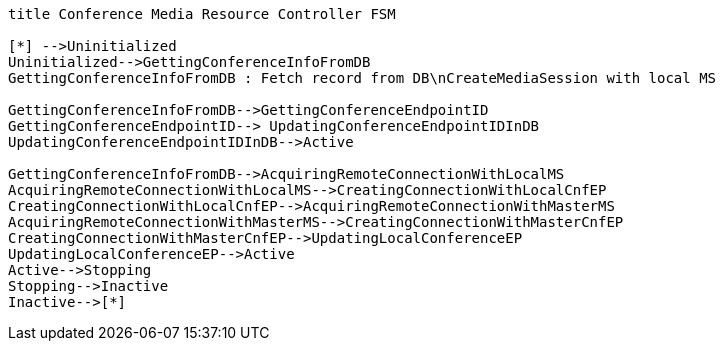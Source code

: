[plantuml, cascading-conference-cmrc-state-machine, svg]     
....
title Conference Media Resource Controller FSM

[*] -->Uninitialized
Uninitialized-->GettingConferenceInfoFromDB
GettingConferenceInfoFromDB : Fetch record from DB\nCreateMediaSession with local MS

GettingConferenceInfoFromDB-->GettingConferenceEndpointID
GettingConferenceEndpointID--> UpdatingConferenceEndpointIDInDB
UpdatingConferenceEndpointIDInDB-->Active

GettingConferenceInfoFromDB-->AcquiringRemoteConnectionWithLocalMS
AcquiringRemoteConnectionWithLocalMS-->CreatingConnectionWithLocalCnfEP
CreatingConnectionWithLocalCnfEP-->AcquiringRemoteConnectionWithMasterMS
AcquiringRemoteConnectionWithMasterMS-->CreatingConnectionWithMasterCnfEP
CreatingConnectionWithMasterCnfEP-->UpdatingLocalConferenceEP
UpdatingLocalConferenceEP-->Active
Active-->Stopping
Stopping-->Inactive
Inactive-->[*]
....